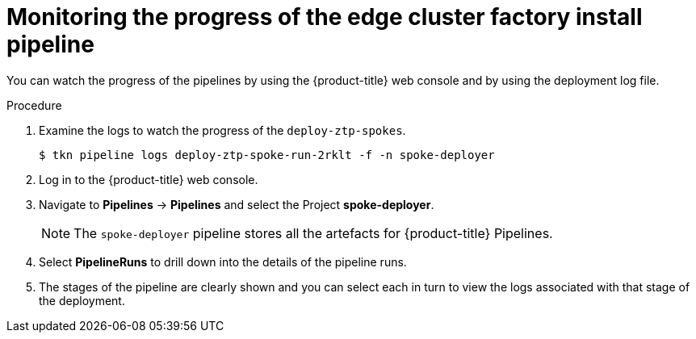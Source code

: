 // Module included in the following assemblies:
//
// * scalability_and_performance/ztp-factory-install-clusters.adoc
:_content-type: PROCEDURE
[id="monitoring-the-progress-of-the-edge-cluster-factory-install_pipeline_{context}"]
= Monitoring the progress of the edge cluster factory install pipeline

You can watch the progress of the pipelines by using the {product-title} web console and by using the deployment log file.

.Procedure

. Examine the logs to watch the progress of the `deploy-ztp-spokes`.
+
[source,terminal]
----
$ tkn pipeline logs deploy-ztp-spoke-run-2rklt -f -n spoke-deployer
----
. Log in to the {product-title} web console.
. Navigate to *Pipelines* -> *Pipelines* and select the Project *spoke-deployer*.
+
[NOTE]
====
The `spoke-deployer` pipeline stores all the artefacts for {product-title} Pipelines.
====
. Select **PipelineRuns** to drill down into the details of the pipeline runs.

. The stages of the pipeline are clearly shown and you can select each in turn to view the logs associated with that stage of the deployment.
